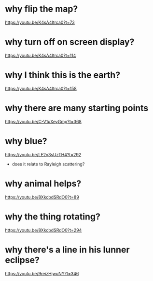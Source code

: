 * why flip the map?
https://youtu.be/K4sA4Itrca0?t=73
* why turn off on screen display?
https://youtu.be/K4sA4Itrca0?t=114
* why I think this is the earth?
https://youtu.be/K4sA4Itrca0?t=158
* why there are many starting points
https://youtu.be/C-V1uXeyGmg?t=368
* why blue?
https://youtu.be/LE2v3sUzTH4?t=292
 - does it relate to Rayleigh scattering?
* why animal helps?
https://youtu.be/8XkcbdSRdO0?t=89
* why the thing rotating?
https://youtu.be/8XkcbdSRdO0?t=294
* why there's a line in his lunner eclipse?
https://youtu.be/9reizHjwuNY?t=346
